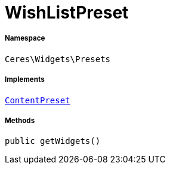 :table-caption!:
:example-caption!:
:source-highlighter: prettify
:sectids!:
[[ceres__wishlistpreset]]
= WishListPreset





===== Namespace

`Ceres\Widgets\Presets`


===== Implements
xref:stable7@interface::Shopbuilder.adoc#shopbuilder_contracts_contentpreset[`ContentPreset`]




===== Methods

[source%nowrap, php, subs=+macros]
[#getwidgets]
----

public getWidgets()

----







